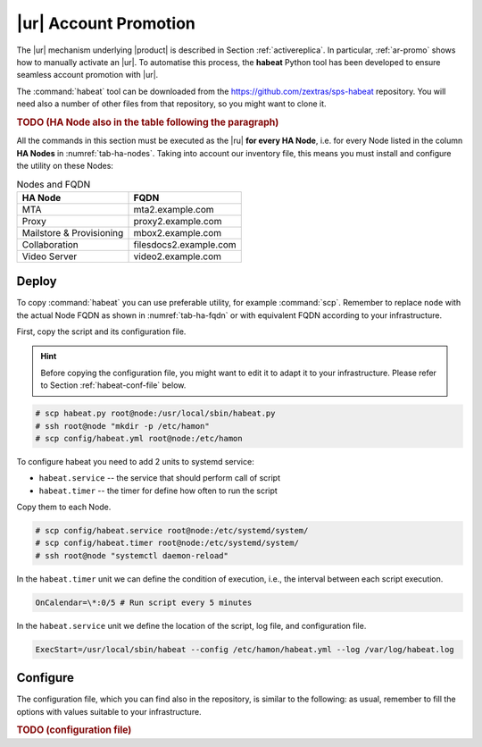 .. _ha_promotion:

|ur| Account Promotion
=======================

The |ur| mechanism underlying |product| is described in Section
:ref:`activereplica`. In particular, :ref:`ar-promo` shows how to
manually activate an |ur|. To automatise this process, the **habeat**
Python tool has been developed to ensure seamless account promotion
with |ur|.

The :command:`habeat` tool can be downloaded from the
https://github.com/zextras/sps-habeat repository. You will need also a
number of other files from that repository, so you might want to clone
it.

.. rubric:: TODO (HA Node also in the table following the paragraph)
            
All the commands in this section must be executed as the |ru| **for
every HA Node**, i.e. for every Node listed in the column **HA Nodes**
in :numref:`tab-ha-nodes`. Taking into account our inventory file,
this means you must install and configure the utility on these Nodes:

.. _tab-ha-fqdn:

.. csv-table:: Nodes and FQDN
   :header: "HA Node", "FQDN"

   "MTA", "mta2.example.com"
   "Proxy", "proxy2.example.com"
   "Mailstore & Provisioning", "mbox2.example.com"
   "Collaboration", "filesdocs2.example.com"
   "Video Server", "video2.example.com"

Deploy
------

To copy :command:`habeat` you can use preferable utility, for example
:command:`scp`. Remember to replace ``node`` with the actual Node FQDN
as shown in :numref:`tab-ha-fqdn` or with equivalent FQDN according to
your infrastructure.

First, copy the script and its configuration file.

.. hint:: Before copying the configuration file, you might want to
   edit it to adapt it to your infrastructure. Please refer to Section
   :ref:`habeat-conf-file` below.

.. code:: console

   # scp habeat.py root@node:/usr/local/sbin/habeat.py
   # ssh root@node "mkdir -p /etc/hamon"
   # scp config/habeat.yml root@node:/etc/hamon

To configure habeat you need to add 2 units to systemd service:

- ``habeat.service`` -- the service that should perform call of script
- ``habeat.timer`` -- the timer for define how often to run the script

Copy them to each Node.

.. code:: console

   # scp config/habeat.service root@node:/etc/systemd/system/
   # scp config/habeat.timer root@node:/etc/systemd/system/
   # ssh root@node "systemctl daemon-reload"

In the ``habeat.timer`` unit we can define the condition of execution,
i.e., the interval between each script execution.

.. code:: text

   OnCalendar=\*:0/5 # Run script every 5 minutes

In the ``habeat.service`` unit we define the location of the script,
log file, and configuration file.

.. code:: text

   ExecStart=/usr/local/sbin/habeat --config /etc/hamon/habeat.yml --log /var/log/habeat.log

.. _habeat-conf-file:

Configure
---------

The configuration file, which you can find also in the repository, is
similar to the following: as usual, remember to fill the options with
values suitable to your infrastructure.

.. rubric:: TODO (configuration file) 

.. dropdown:: Habeat configuration file
   :open:

   ::
     
      local:
        whoami: "secondary" # marker on which dc script is running
        dc_check: "primary" # marker which dc script should check
        role: "appserver" # supported roles: appserver or consulserver or proxyserver
        checkDownFile: "/var/tmp/appserverdown-habeat" # template for lock file related with down state
        checkPromotionFile: "/var/tmp/appserverprom-habeat" # template for lock file related with promotion state
        checkRestartReplicaFile: "/var/tmp/appserverrstopha" #only app server lock file for restart replica lock file
        provider: consul # provider for external witness: hetrix or vcenter
        threads: 5 # carbonio ha promotion number of threads
        proxy_switch: "bgp" # proxy switch tool: bgp
        proxy_enable_activate: false # enable run proxy switch
        proxy_enable_deactivate: false # enable run proxy reverse switch
        disable_ha_module: false # define if another app server down stop ha module of Carbonio
        flush_cache: false # define if we need flush cache for accounts after promotion
        flush_arguments_a: false # define if we need run flush cache for all application services. Used with flush_cache: true
        restart_replica: false # run ha restartReplicas accounts

      primary:
        proxy_ip: # this value used for check availability of proxy in primary dc
        appserver_ip: delete # this value used for check availability of application in primary dc
        directorysrv_ip:
        consul_ips: #this values used for check availability of consul servers in primary dc
        -
        -
        consul_vmnames: # this values used for check consul servers in monitoring server in primary dc
        - svc1.example.com
        - svc3.example.com
        appserver_vmname: mbox1.example.com # this value used for check application server in monitoring server in primary dc
        proxyserver_vmname: proxy1.example.com # this value used for check proxy server in monitoring server in primary dc

      secondary:
        proxy_ip: # this value used for check availability of proxy in secondary dc
        appserver_ip: # this value used for check availability of application in secondary dc
        directorysrv_ip:
        consul_ips: # this values used for check availability of consul servers in secondary dc
        -
        consul_vmnames: # this values used for check consul servers in monitoring server in secondary dc
        - svc2.example.com
        appserver_vmname: mbox2.example.com # this value used for check application server in monitoring server in secondary dc
        proxyserver_vmname: proxy2.example.com # this value used for check proxy server in monitoring server in secondary dc
        proxy_switch:
          bgp: # this value used for choose proxy switch
            activate: # list of command to activate proxy switch
            deativate: # list of command to deactivate proxy switch

      consul: # consul provider config
        hostname: 127.0.0.1
        port: 8500
        token:
